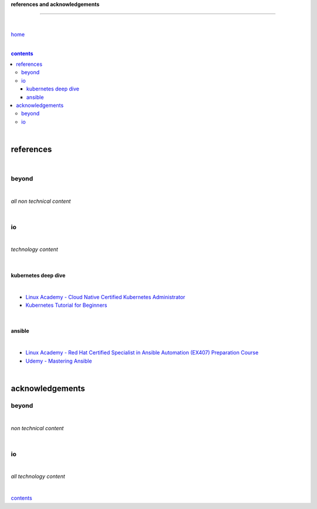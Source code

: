 **references and acknowledgements**

-----------------------------------


|

`home <https://github.com/risebeyondio>`_

|

.. comment --> depth describes headings level inclusion
.. contents:: contents
   :depth: 10

|

references
----------

|

beyond
======

|

*all non technical content*

|


io
==

|

*technology content*

|

********************
kubernetes deep dive
********************

|

- `Linux Academy - Cloud Native Certified Kubernetes Administrator <https://linuxacademy.com/cp/modules/view/id/327>`_
- `Kubernetes Tutorial for Beginners <https://www.youtube.com/watch?v=X48VuDVv0do>`_

|

*******
ansible
*******

|

- `Linux Academy - Red Hat Certified Specialist in Ansible Automation (EX407) Preparation Course <https://linuxacademy.com/cp/modules/view/id/198>`_

- `Udemy - Mastering Ansible <https://www.udemy.com/course/mastering-ansible-x/learn/lecture/9300288?start=630#overview>`_

|

acknowledgements
----------------

beyond
======

|

*non technical content*

|


io
==

|

*all technology content*

|


contents_
